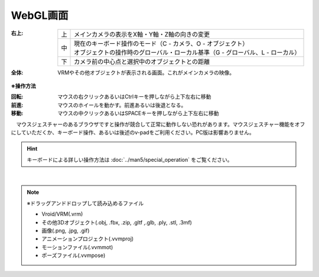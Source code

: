 .. index:: WebGL画面（画面の構成）

###############
WebGL画面
###############

.. image:: ../img/screen_webgl.png
    :align: center


:右上:
    
    == =======
    上 メインカメラの表示をX軸・Y軸・Z軸の向きの変更
    中 | 現在のキーボード操作のモード（C - カメラ、O - オブジェクト）
       | オブジェクトの操作時のグローバル・ローカル基準（G - グローバル、L - ローカル）
    下 カメラ前の中心点と選択中のオブジェクトとの距離
    == =======

:全体:
    VRMやその他オブジェクトが表示される画面。これがメインカメラの映像。


.. index:: 操作方法（画面の構成）

**※操作方法**


:回転:
    マウスの右クリックあるいはCtrlキーを押しながら上下左右に移動
:前進:
    マウスのホイールを動かす。前進あるいは後退となる。
:移動:
    マウスの中クリックあるいはSPACEキーを押しながら上下左右に移動


　マウスジェスチャーのあるブラウザですと操作が競合して正常に動作しない恐れがあります。マウスジェスチャー機能をオフにしていただくか、キーボード操作、あるいは後述のv-padをご利用ください。PC版は影響ありません。

.. hint::
    　キーボードによる詳しい操作方法は :doc:`../man5/special_operation` をご覧ください。

|

.. index:: ドラッグアンドドロップして読み込めるファイル

.. note:: 
    ※ドラッグアンドドロップして読み込めるファイル

    * Vroid/VRM(.vrm)
    * その他3Dオブジェクト(.obj, .fbx, .zip, .gltf ,.glb, .ply, .stl, .3mf)
    * 画像(.png, .jpg, .gif)
    * アニメーションプロジェクト(.vvmproj)
    * モーションファイル(.vvmmot)
    * ポーズファイル(.vvmpose)

